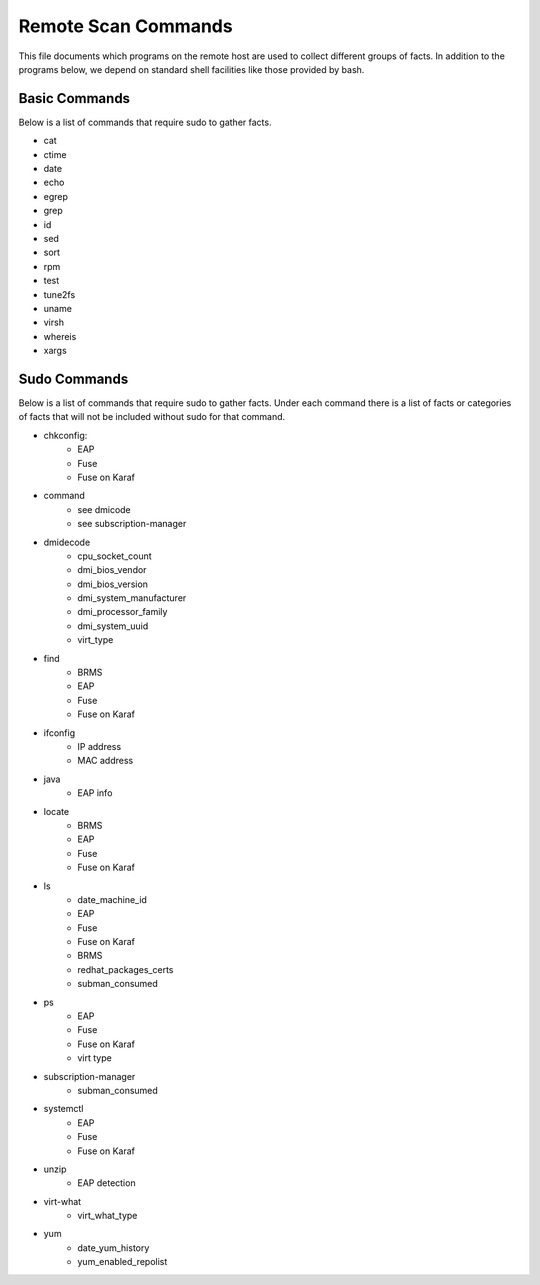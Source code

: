 Remote Scan Commands
~~~~~~~~~~~~~~~~~~~~~
This file documents which programs on the remote host are used to collect different groups of facts.  In addition to the programs below, we depend on standard shell facilities like those provided by bash.

Basic Commands
##############
Below is a list of commands that require sudo to gather facts.

- cat
- ctime
- date
- echo
- egrep
- grep
- id
- sed
- sort
- rpm
- test
- tune2fs
- uname
- virsh
- whereis
- xargs


Sudo Commands
#############
Below is a list of commands that require sudo to gather facts.  Under each command there is a list of facts or categories of facts that will not be included without sudo for that command.

- chkconfig:
    - EAP
    - Fuse
    - Fuse on Karaf
- command
    - see dmicode
    - see subscription-manager
- dmidecode
    - cpu_socket_count
    - dmi_bios_vendor
    - dmi_bios_version
    - dmi_system_manufacturer
    - dmi_processor_family
    - dmi_system_uuid
    - virt_type
- find
    - BRMS
    - EAP
    - Fuse
    - Fuse on Karaf
- ifconfig
    - IP address
    - MAC address
- java
    - EAP info
- locate
    - BRMS
    - EAP
    - Fuse
    - Fuse on Karaf
- ls
    - date_machine_id
    - EAP
    - Fuse
    - Fuse on Karaf
    - BRMS
    - redhat_packages_certs
    - subman_consumed
- ps
    - EAP
    - Fuse
    - Fuse on Karaf
    - virt type
- subscription-manager
    - subman_consumed
- systemctl
    - EAP
    - Fuse
    - Fuse on Karaf
- unzip
    - EAP detection
- virt-what
    - virt_what_type
- yum
    - date_yum_history
    - yum_enabled_repolist
